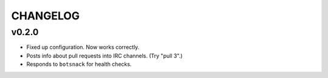 =========
CHANGELOG
=========


v0.2.0
======

* Fixed up configuration. Now works correctly.
* Posts info about pull requests into IRC channels. (Try "pull 3".)
* Responds to ``botsnack`` for health checks.
